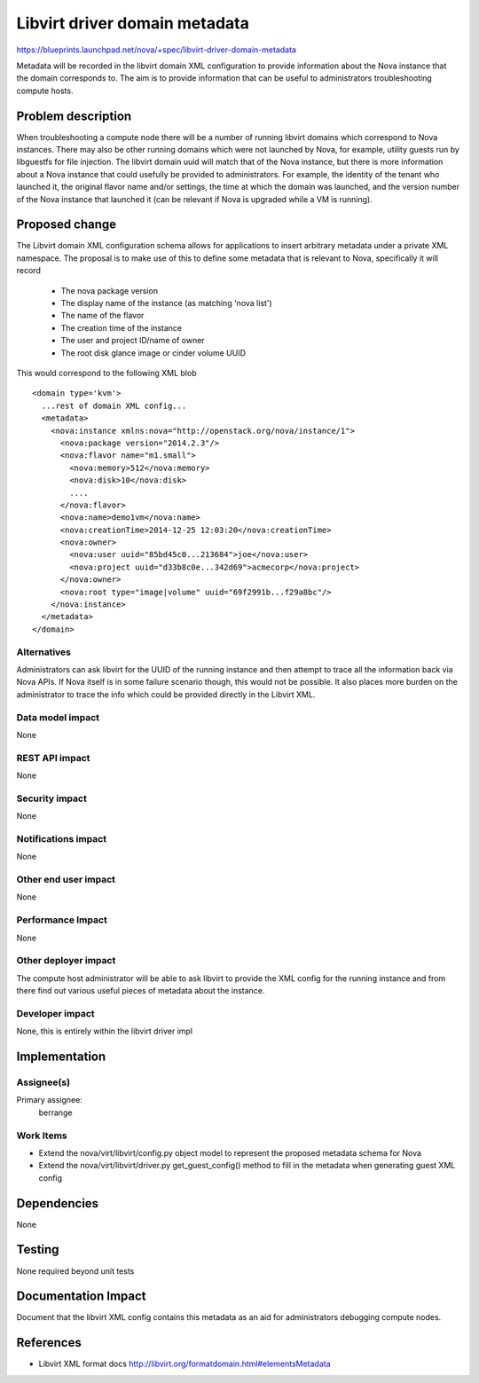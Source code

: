 ..
 This work is licensed under a Creative Commons Attribution 3.0 Unported
 License.

 http://creativecommons.org/licenses/by/3.0/legalcode

==============================
Libvirt driver domain metadata
==============================

https://blueprints.launchpad.net/nova/+spec/libvirt-driver-domain-metadata

Metadata will be recorded in the libvirt domain XML configuration to provide
information about the Nova instance that the domain corresponds to. The aim
is to provide information that can be useful to administrators troubleshooting
compute hosts.

Problem description
===================

When troubleshooting a compute node there will be a number of running libvirt
domains which correspond to Nova instances. There may also be other running
domains which were not launched by Nova, for example, utility guests run by
libguestfs for file injection. The libvirt domain uuid will match that of the
Nova instance, but there is more information about a Nova instance that could
usefully be provided to administrators. For example, the identity of the
tenant who launched it, the original flavor name and/or settings, the time at
which the domain was launched, and the version number of the Nova instance that
launched it (can be relevant if Nova is upgraded while a VM is running).

Proposed change
===============

The Libvirt domain XML configuration schema allows for applications to insert
arbitrary metadata under a private XML namespace. The proposal is to make use
of this to define some metadata that is relevant to Nova, specifically it will
record

 - The nova package version
 - The display name of the instance (as matching 'nova list')
 - The name of the flavor
 - The creation time of the instance
 - The user and project ID/name of owner
 - The root disk glance image or cinder volume UUID

This would correspond to the following XML blob

::

  <domain type='kvm'>
    ...rest of domain XML config...
    <metadata>
      <nova:instance xmlns:nova="http://openstack.org/nova/instance/1">
        <nova:package version="2014.2.3"/>
        <nova:flavor name="m1.small">
          <nova:memory>512</nova:memory>
          <nova:disk>10</nova:disk>
          ....
        </nova:flavor>
        <nova:name>demo1vm</nova:name>
        <nova:creationTime>2014-12-25 12:03:20</nova:creationTime>
        <nova:owner>
          <nova:user uuid="85bd45c0...213684">joe</nova:user>
          <nova:project uuid="d33b8c0e...342d69">acmecorp</nova:project>
        </nova:owner>
        <nova:root type="image|volume" uuid="69f2991b...f29a8bc"/>
      </nova:instance>
    </metadata>
  </domain>

Alternatives
------------

Administrators can ask libvirt for the UUID of the running instance and then
attempt to trace all the information back via Nova APIs. If Nova itself is in
some failure scenario though, this would not be possible. It also places more
burden on the administrator to trace the info which could be provided directly
in the Libvirt XML.

Data model impact
-----------------

None

REST API impact
---------------

None

Security impact
---------------

None

Notifications impact
--------------------

None

Other end user impact
---------------------

None

Performance Impact
------------------

None

Other deployer impact
---------------------

The compute host administrator will be able to ask libvirt to provide the XML
config for the running instance and from there find out various useful pieces
of metadata about the instance.

Developer impact
----------------

None, this is entirely within the libvirt driver impl

Implementation
==============

Assignee(s)
-----------

Primary assignee:
  berrange

Work Items
----------

* Extend the nova/virt/libvirt/config.py object model to represent the
  proposed metadata schema for Nova
* Extend the nova/virt/libvirt/driver.py get_guest_config() method to fill
  in the metadata when generating guest XML config

Dependencies
============

None

Testing
=======

None required beyond unit tests

Documentation Impact
====================

Document that the libvirt XML config contains this metadata as an aid
for administrators debugging compute nodes.

References
==========

* Libvirt XML format docs http://libvirt.org/formatdomain.html#elementsMetadata
